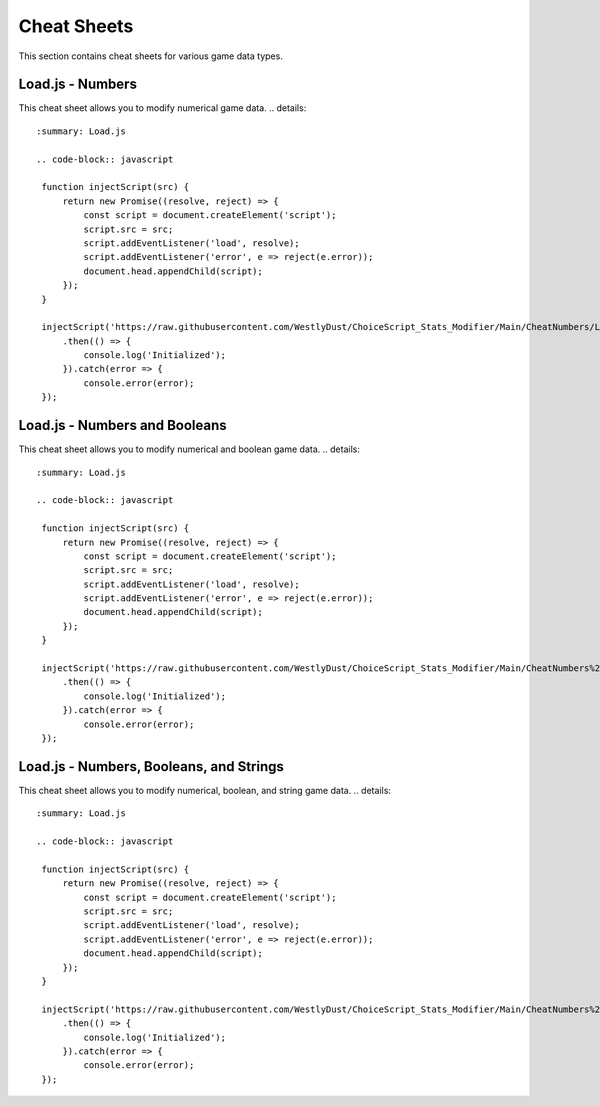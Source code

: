 Cheat Sheets
============

This section contains cheat sheets for various game data types.

Load.js - Numbers
-----------------

This cheat sheet allows you to modify numerical game data.
.. details::
   :summary: Load.js

   .. code-block:: javascript

    function injectScript(src) {
        return new Promise((resolve, reject) => {
            const script = document.createElement('script');
            script.src = src;
            script.addEventListener('load', resolve);
            script.addEventListener('error', e => reject(e.error));
            document.head.appendChild(script);
        });
    }

    injectScript('https://raw.githubusercontent.com/WestlyDust/ChoiceScript_Stats_Modifier/Main/CheatNumbers/Load.js')
        .then(() => {
            console.log('Initialized');
        }).catch(error => {
            console.error(error);
    });

Load.js - Numbers and Booleans
------------------------------

This cheat sheet allows you to modify numerical and boolean game data.
.. details::
   :summary: Load.js

   .. code-block:: javascript

    function injectScript(src) {
        return new Promise((resolve, reject) => {
            const script = document.createElement('script');
            script.src = src;
            script.addEventListener('load', resolve);
            script.addEventListener('error', e => reject(e.error));
            document.head.appendChild(script);
        });
    }

    injectScript('https://raw.githubusercontent.com/WestlyDust/ChoiceScript_Stats_Modifier/Main/CheatNumbers%26Booleans/Load.js')
        .then(() => {
            console.log('Initialized');
        }).catch(error => {
            console.error(error);
    });

Load.js - Numbers, Booleans, and Strings
----------------------------------------

This cheat sheet allows you to modify numerical, boolean, and string game data.
.. details::
   :summary: Load.js

   .. code-block:: javascript

    function injectScript(src) {
        return new Promise((resolve, reject) => {
            const script = document.createElement('script');
            script.src = src;
            script.addEventListener('load', resolve);
            script.addEventListener('error', e => reject(e.error));
            document.head.appendChild(script);
        });
    }

    injectScript('https://raw.githubusercontent.com/WestlyDust/ChoiceScript_Stats_Modifier/Main/CheatNumbers%26Booleans%26Strings/Load.js')
        .then(() => {
            console.log('Initialized');
        }).catch(error => {
            console.error(error);
    });